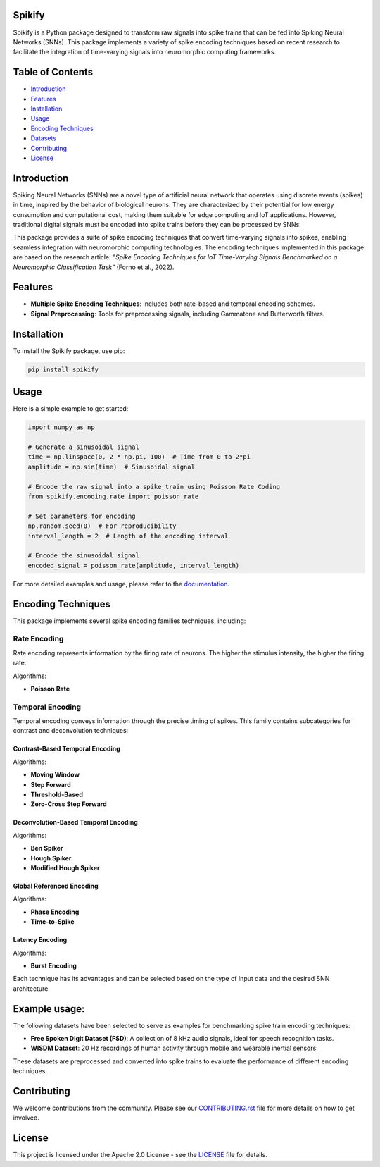 
Spikify
================

Spikify is a Python package designed to transform raw signals into spike trains that can be fed into Spiking Neural Networks (SNNs). This package implements a variety of spike encoding techniques based on recent research to facilitate the integration of time-varying signals into neuromorphic computing frameworks.

Table of Contents
=================

- `Introduction <#introduction>`_
- `Features <#features>`_
- `Installation <#installation>`_
- `Usage <#usage>`_
- `Encoding Techniques <#encoding-techniques>`_
- `Datasets <#datasets>`_
- `Contributing <#contributing>`_
- `License <#license>`_

Introduction
============

Spiking Neural Networks (SNNs) are a novel type of artificial neural network that operates using discrete events (spikes) in time, inspired by the behavior of biological neurons. They are characterized by their potential for low energy consumption and computational cost, making them suitable for edge computing and IoT applications. However, traditional digital signals must be encoded into spike trains before they can be processed by SNNs.

This package provides a suite of spike encoding techniques that convert time-varying signals into spikes, enabling seamless integration with neuromorphic computing technologies. The encoding techniques implemented in this package are based on the research article: *"Spike Encoding Techniques for IoT Time-Varying Signals Benchmarked on a Neuromorphic Classification Task"* (Forno et al., 2022).

Features
========

- **Multiple Spike Encoding Techniques**: Includes both rate-based and temporal encoding schemes.
- **Signal Preprocessing**: Tools for preprocessing signals, including Gammatone and Butterworth filters.

Installation
============

To install the Spikify package, use pip:

.. code-block:: bash

    pip install spikify

Usage
=====

Here is a simple example to get started:

.. code-block:: python

    import numpy as np

    # Generate a sinusoidal signal
    time = np.linspace(0, 2 * np.pi, 100)  # Time from 0 to 2*pi
    amplitude = np.sin(time)  # Sinusoidal signal

    # Encode the raw signal into a spike train using Poisson Rate Coding
    from spikify.encoding.rate import poisson_rate

    # Set parameters for encoding
    np.random.seed(0)  # For reproducibility
    interval_length = 2  # Length of the encoding interval

    # Encode the sinusoidal signal
    encoded_signal = poisson_rate(amplitude, interval_length)

For more detailed examples and usage, please refer to the `documentation <http://example.com>`_.

Encoding Techniques
===================

This package implements several spike encoding families techniques, including:

Rate Encoding
-------------------
Rate encoding represents information by the firing rate of neurons. The higher the stimulus intensity, the higher the firing rate.

Algorithms:

- **Poisson Rate**

Temporal Encoding
-------------------
Temporal encoding conveys information through the precise timing of spikes. This family contains subcategories for contrast and deconvolution techniques:

Contrast-Based Temporal Encoding
^^^^^^^^^^^^^^^^^^^^^^^^^^^^^^^^^

Algorithms:

- **Moving Window**
- **Step Forward**
- **Threshold-Based**
- **Zero-Cross Step Forward**

Deconvolution-Based Temporal Encoding
^^^^^^^^^^^^^^^^^^^^^^^^^^^^^^^^^^^^^

Algorithms:

- **Ben Spiker**
- **Hough Spiker**
- **Modified Hough Spiker**

Global Referenced Encoding
^^^^^^^^^^^^^^^^^^^^^^^^^^

Algorithms:

- **Phase Encoding**
- **Time-to-Spike**

Latency Encoding
^^^^^^^^^^^^^^^

Algorithms:

- **Burst Encoding**



Each technique has its advantages and can be selected based on the type of input data and the desired SNN architecture.

Example usage:
========

The following datasets have been selected to serve as examples for benchmarking spike train encoding techniques:

- **Free Spoken Digit Dataset (FSD)**: A collection of 8 kHz audio signals, ideal for speech recognition tasks.
- **WISDM Dataset**: 20 Hz recordings of human activity through mobile and wearable inertial sensors.

These datasets are preprocessed and converted into spike trains to evaluate the performance of different encoding techniques.

Contributing
============

We welcome contributions from the community. Please see our `CONTRIBUTING.rst <docs/contributing.rst>`_ file for more details on how to get involved.

License
=======

This project is licensed under the Apache 2.0 License - see the `LICENSE <LICENSE>`_ file for details.

